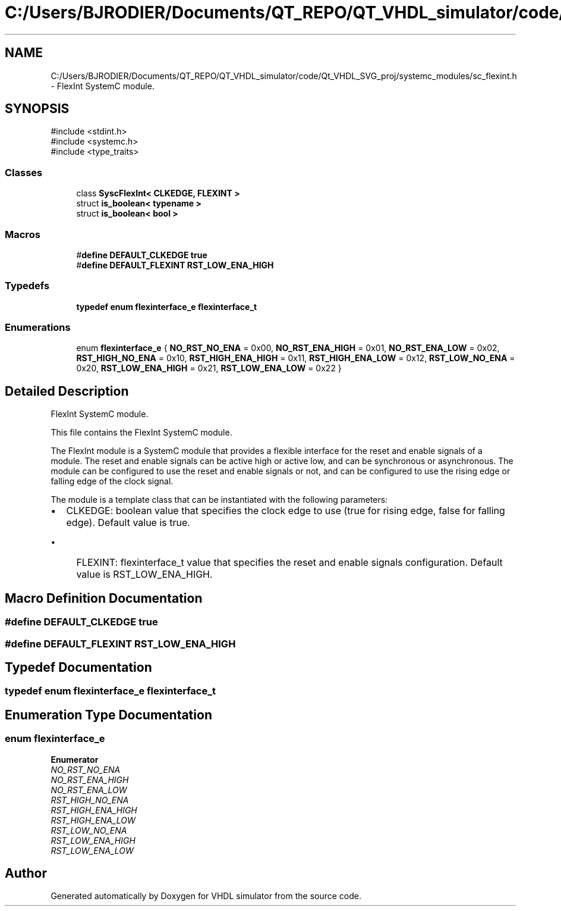 .TH "C:/Users/BJRODIER/Documents/QT_REPO/QT_VHDL_simulator/code/Qt_VHDL_SVG_proj/systemc_modules/sc_flexint.h" 3 "VHDL simulator" \" -*- nroff -*-
.ad l
.nh
.SH NAME
C:/Users/BJRODIER/Documents/QT_REPO/QT_VHDL_simulator/code/Qt_VHDL_SVG_proj/systemc_modules/sc_flexint.h \- FlexInt SystemC module\&.  

.SH SYNOPSIS
.br
.PP
\fR#include <stdint\&.h>\fP
.br
\fR#include <systemc\&.h>\fP
.br
\fR#include <type_traits>\fP
.br

.SS "Classes"

.in +1c
.ti -1c
.RI "class \fBSyscFlexInt< CLKEDGE, FLEXINT >\fP"
.br
.ti -1c
.RI "struct \fBis_boolean< typename >\fP"
.br
.ti -1c
.RI "struct \fBis_boolean< bool >\fP"
.br
.in -1c
.SS "Macros"

.in +1c
.ti -1c
.RI "#\fBdefine\fP \fBDEFAULT_CLKEDGE\fP   \fBtrue\fP"
.br
.ti -1c
.RI "#\fBdefine\fP \fBDEFAULT_FLEXINT\fP   \fBRST_LOW_ENA_HIGH\fP"
.br
.in -1c
.SS "Typedefs"

.in +1c
.ti -1c
.RI "\fBtypedef\fP \fBenum\fP \fBflexinterface_e\fP \fBflexinterface_t\fP"
.br
.in -1c
.SS "Enumerations"

.in +1c
.ti -1c
.RI "enum \fBflexinterface_e\fP { \fBNO_RST_NO_ENA\fP = 0x00, \fBNO_RST_ENA_HIGH\fP = 0x01, \fBNO_RST_ENA_LOW\fP = 0x02, \fBRST_HIGH_NO_ENA\fP = 0x10, \fBRST_HIGH_ENA_HIGH\fP = 0x11, \fBRST_HIGH_ENA_LOW\fP = 0x12, \fBRST_LOW_NO_ENA\fP = 0x20, \fBRST_LOW_ENA_HIGH\fP = 0x21, \fBRST_LOW_ENA_LOW\fP = 0x22 }"
.br
.in -1c
.SH "Detailed Description"
.PP 
FlexInt SystemC module\&. 

This file contains the FlexInt SystemC module\&.
.PP
The FlexInt module is a SystemC module that provides a flexible interface for the reset and enable signals of a module\&. The reset and enable signals can be active high or active low, and can be synchronous or asynchronous\&. The module can be configured to use the reset and enable signals or not, and can be configured to use the rising edge or falling edge of the clock signal\&.
.PP
The module is a template class that can be instantiated with the following parameters:
.IP "\(bu" 2
CLKEDGE: boolean value that specifies the clock edge to use (true for rising edge, false for falling edge)\&. Default value is true\&.
.IP "  \(bu" 4
FLEXINT: flexinterface_t value that specifies the reset and enable signals configuration\&. Default value is RST_LOW_ENA_HIGH\&. 
.PP

.PP

.SH "Macro Definition Documentation"
.PP 
.SS "#\fBdefine\fP DEFAULT_CLKEDGE   \fBtrue\fP"

.SS "#\fBdefine\fP DEFAULT_FLEXINT   \fBRST_LOW_ENA_HIGH\fP"

.SH "Typedef Documentation"
.PP 
.SS "\fBtypedef\fP \fBenum\fP \fBflexinterface_e\fP \fBflexinterface_t\fP"

.SH "Enumeration Type Documentation"
.PP 
.SS "\fBenum\fP \fBflexinterface_e\fP"

.PP
\fBEnumerator\fP
.in +1c
.TP
\fB\fINO_RST_NO_ENA \fP\fP
.TP
\fB\fINO_RST_ENA_HIGH \fP\fP
.TP
\fB\fINO_RST_ENA_LOW \fP\fP
.TP
\fB\fIRST_HIGH_NO_ENA \fP\fP
.TP
\fB\fIRST_HIGH_ENA_HIGH \fP\fP
.TP
\fB\fIRST_HIGH_ENA_LOW \fP\fP
.TP
\fB\fIRST_LOW_NO_ENA \fP\fP
.TP
\fB\fIRST_LOW_ENA_HIGH \fP\fP
.TP
\fB\fIRST_LOW_ENA_LOW \fP\fP
.SH "Author"
.PP 
Generated automatically by Doxygen for VHDL simulator from the source code\&.

